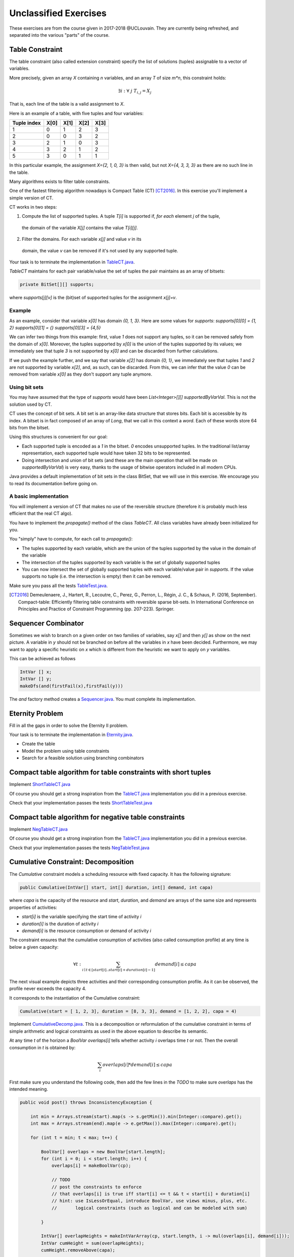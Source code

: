 .. _minicp:


**********************
Unclassified Exercises
**********************

These exercises are from the course given in 2017-2018 @UCLouvain.
They are currently being refreshed, and separated into the various "parts" of the course.

..  Learning Outcomes
    =======================================
    Be able to
    * Understand reversible data structures
    * Understand a domain
    * Implement global constraints
    * Implement custom search
    * Model CP easy problems
    * Use LNS
    * Write unit-tests for constraints and models
    * Debug constraints, models, etc





Table Constraint
================

The table constraint (also called extension constraint)
specify the list of solutions (tuples) assignable to a vector of variables.

More precisely, given an array `X` containing `n` variables, and an array `T` of size `m*n`, this constraint holds:

.. math::

    \exists i: \forall\ j\ T_{i,j} = X_j

That is, each line of the table is a valid assignment to `X`.

Here is an example of a table, with five tuples and four variables:

+-------------+------+------+------+------+
| Tuple index | X[0] | X[1] | X[2] | X[3] |
+=============+======+======+======+======+
|           1 |    0 |    1 |    2 |    3 |
+-------------+------+------+------+------+
|           2 |    0 |    0 |    3 |    2 |
+-------------+------+------+------+------+
|           3 |    2 |    1 |    0 |    3 |
+-------------+------+------+------+------+
|           4 |    3 |    2 |    1 |    2 |
+-------------+------+------+------+------+
|           5 |    3 |    0 |    1 |    1 |
+-------------+------+------+------+------+

In this particular example, the assignment `X={2, 1, 0, 3}` is then valid, but not `X={4, 3, 3, 3}` as there are no
such line in the table.

Many algorithms exists to filter table constraints.

One of the fastest filtering algorithm nowadays is Compact Table (CT) [CT2016]_.
In this exercise you'll implement a simple version of CT.

CT works in two steps:

1. Compute the list of supported tuples. A tuple `T[i]` is supported if, *for each* element `j` of the tuple,
  the domain of the variable `X[j]` contains the value `T[i][j]`.
2. Filter the domains. For each variable `x[j]` and value `v` in its
  domain, the value `v` can be removed if it's not used by any supported tuple.


Your task is to terminate the implementation in
`TableCT.java <https://bitbucket.org/minicp/minicp/src/HEAD/src/main/java/minicp/engine/constraints/TableCT.java?at=master>`_.


`TableCT` maintains for each pair
variable/value the set of tuples the pair maintains as an array of bitsets:

.. code-block:: java

    private BitSet[][] supports;


where `supports[j][v]` is
the (bit)set of supported tuples for the assignment `x[j]=v`.

Example
-------

As an example, consider that variable `x[0]` has domain `{0, 1, 3}`. Here are some values for `supports`:
`supports[0][0] = {1, 2}`
`supports[0][1] = {}`
`supports[0][3] = {4,5}`

We can infer two things from this example: first, value `1` does not support any tuples, so it can be removed safely
from the domain of `x[0]`. Moreover, the tuples supported by `x[0]` is the union of the tuples supported by its values;
we immediately see that tuple `3` is not supported by `x[0]` and can be discarded from further calculations.

If we push the example further, and we say that variable `x[2]` has domain `{0, 1}`, we immediately see that tuples `1`
and `2` are not supported by variable `x[2]`, and, as such, can be discarded. From this, we can infer that the value
`0` can be removed from variable `x[0]` as they don't support any tuple anymore.


Using bit sets
--------------

You may have assumed that the type of `supports` would have been `List<Integer>[][] supportedByVarVal`.
This is not the solution used by CT.

CT uses the concept of bit sets. A bit set is an array-like data structure that stores bits. Each bit is accessible by
its index. A bitset is in fact composed of an array of `Long`, that we call in this context a *word*.
Each of these words store 64 bits from the bitset.

Using this structures is convenient for our goal:

* Each supported tuple is encoded as a `1` in the bitset. `0` encodes unsupported tuples. In the traditional list/array
  representation, each supported tuple would have taken 32 bits to be represented.
* Doing intersection and union of bit sets (and these are the main operation that will be made on `supportedByVarVal`)
  is very easy, thanks to the usage of bitwise operators included in all modern CPUs.

Java provides a default implementation of bit sets in the class BitSet, that we will use in this exercise.
We encourage you to read its documentation before going on.

A basic implementation
----------------------

You will implement a version of CT that makes no use of the reversible structure (therefore it is probably much less efficient that the real CT algo).

You have to implement the `propagate()` method of the class `TableCT`. All class variables have already been initialized
for you.

You "simply" have to compute, for each call to `propagate()`:

* The tuples supported by each variable, which are the union of the tuples supported by the value in the domain of the
  variable
* The intersection of the tuples supported by each variable is the set of globally supported tuples
* You can now intersect the set of globally supported tuples with each variable/value pair in `supports`.
  If the value supports no tuple (i.e. the intersection is empty) then it can be removed.

Make sure you pass all the tests `TableTest.java <https://bitbucket.org/minicp/minicp/src/HEAD/src/test/java/minicp/engine/constraints/TableTest.java?at=master>`_.



.. [CT2016] Demeulenaere, J., Hartert, R., Lecoutre, C., Perez, G., Perron, L., Régin, J. C., & Schaus, P. (2016, September). Compact-table: Efficiently filtering table constraints with reversible sparse bit-sets. In International Conference on Principles and Practice of Constraint Programming (pp. 207-223). Springer.

Sequencer Combinator
======================

Sometimes we wish to branch on a given order on two families of variables, say `x[]` and then `y[]` as show on the next picture.
A variable in `y` should not be branched on before all the variables in `x` have been decided.
Furthermore, we may want to apply a specific heuristic on `x` which is different from the heuristic we want to apply on `y` variables.


.. image:: ../_static/combinator.svg
    :scale: 50
    :width: 200
    :alt: combinator

This can be achieved as follows

.. code-block:: java

    IntVar [] x;
    IntVar [] y;
    makeDfs(and(firstFail(x),firstFail(y)))


The `and` factory method creates a  `Sequencer.java <https://bitbucket.org/minicp/minicp/src/HEAD/src/main/java/minicp/search/Sequencer.java?at=master>`_.
You must complete its implementation.

Eternity Problem
======================

Fill in all the gaps in order to solve the Eternity II problem.

Your task is to terminate the implementation in
`Eternity.java <https://bitbucket.org/minicp/minicp/src/HEAD/src/main/java/minicp/examples/Eternity.java?at=master>`_.

* Create the table 
* Model the problem using table constraints
* Search for a feasible solution using branching combinators



Compact table algorithm for table constraints with short tuples
==================================================================

Implement `ShortTableCT.java <https://bitbucket.org/minicp/minicp/src/HEAD/src/main/java/minicp/engine/constraints/ShortTableCT.java?at=master>`_


Of course you should get a strong inspiration from the 
`TableCT.java <https://bitbucket.org/minicp/minicp/src/HEAD/src/main/java/minicp/engine/constraints/TableCT.java?at=master>`_
implementation you did in a previous exercise.



Check that your implementation passes the tests `ShortTableTest.java <https://bitbucket.org/minicp/minicp/src/HEAD/src/test/java/minicp/engine/constraints/ShortTableTest.java?at=master>`_


Compact table algorithm for negative table constraints
==================================================================

Implement `NegTableCT.java <https://bitbucket.org/minicp/minicp/src/HEAD/src/main/java/minicp/engine/constraints/NegTableCT.java?at=master>`_


Of course you should get a strong inspiration from the 
`TableCT.java <https://bitbucket.org/minicp/minicp/src/HEAD/src/main/java/minicp/engine/constraints/TableCT.java?at=master>`_
implementation you did in a previous exercise.

Check that your implementation passes the tests `NegTableTest.java <https://bitbucket.org/minicp/minicp/src/HEAD/src/test/java/minicp/engine/constraints/NegTableTest.java?at=master>`_




Cumulative Constraint: Decomposition
====================================

The `Cumulative` constraint models a scheduling resource with fixed capacity.
It has the following signature:

.. code-block:: java

    public Cumulative(IntVar[] start, int[] duration, int[] demand, int capa)

where `capa` is the capacity of the resource and `start`, `duration`, and `demand` are arrays of the same size and represents
properties of activities:

* `start[i]` is the variable specifying the start time of activity `i`
* `duration[i]` is the duration of activity `i`
* `demand[i]` is the resource consumption or demand of activity `i`




The constraint ensures that the cumulative consumption of activities (also called consumption profile)
at any time is below a given capacity:

.. math:: \forall t: \sum_{i \mid t \in \left [start[i]..start[i]+duration[i]-1 \right ]} demand[i] \le capa



The next visual example depicts three activities and their corresponding
consumption profile. As it can be observed, the profile never exceeds
the capacity 4.


.. image:: ../_static/scheduling.svg
    :scale: 50
    :width: 400
    :alt: scheduling cumulative


It corresponds to the instantiation of the Cumulative constraint:

.. code-block:: java

    Cumulative(start = [ 1, 2, 3], duration = [8, 3, 3], demand = [1, 2, 2], capa = 4)



Implement `CumulativeDecomp.java <https://bitbucket.org/minicp/minicp/src/HEAD/src/main/java/minicp/engine/constraints/CumulativeDecomp.java?at=master>`_.
This is a decomposition or reformulation of the cumulative constraint
in terms of simple arithmetic and logical constraints as
used in the above equation to describe its semantic.


At any time `t` of the horizon a `BoolVar overlaps[i]`
tells whether activity `i` overlaps time `t` or not.
Then the overall consumption in `t` is obtained by:

.. math:: \sum_{i} overlaps[i]*demand[i] \le capa


First make sure you understand the following code, then
add the few lines in the `TODO` to make
sure `overlaps` has the intended meaning.



.. code-block:: java

    public void post() throws InconsistencyException {

        int min = Arrays.stream(start).map(s -> s.getMin()).min(Integer::compare).get();
        int max = Arrays.stream(end).map(e -> e.getMax()).max(Integer::compare).get();

        for (int t = min; t < max; t++) {

            BoolVar[] overlaps = new BoolVar[start.length];
            for (int i = 0; i < start.length; i++) {
                overlaps[i] = makeBoolVar(cp);

                // TODO
                // post the constraints to enforce
                // that overlaps[i] is true iff start[i] <= t && t < start[i] + duration[i]
                // hint: use IsLessOrEqual, introduce BoolVar, use views minus, plus, etc.
                //       logical constraints (such as logical and can be modeled with sum)

            }

            IntVar[] overlapHeights = makeIntVarArray(cp, start.length, i -> mul(overlaps[i], demand[i]));
            IntVar cumHeight = sum(overlapHeights);
            cumHeight.removeAbove(capa);

        }


Check that your implementation passes the tests `CumulativeDecompTest.java <https://bitbucket.org/minicp/minicp/src/HEAD/src/test/java/minicp/engine/constraints/CumulativeDecompTest.java?at=master>`_.




Cumulative Constraint: Time-Table filtering
==============================================

The Cumulative and Time-Table Filtering introduced in  [TT2015]_
is an efficient yet simple filtering for Cumulative.

It is a two stage algorithm:

1. Build an optimistic profile of the resource consumption and check it does not exceed the capacity.
2. Filter the earliest start of the activities such that they are not in conflict with the profile.

Consider on the next example the depicted activity that can be executed anywhere between
the two brackets.
It can not execute at its earliest start since this would
violate the capacity of the resource.
We thus need to push the activity up until we find a time
where it can execute over its entire duration
without being in conflict with the profile and the capacity.
The earliest time  is 7.


.. image:: ../_static/timetable2.svg
    :scale: 50
    :width: 600
    :alt: scheduling timetable1


**Profiles**


We provide a class `Profile.java <https://bitbucket.org/minicp/minicp/src/HEAD/src/main/java/minicp/engine/constraints/Profile.java?at=master>`_
that is able to build efficiently a resource profile given an array of rectangles in input.
A rectangle has three attributes: `start`, `end`, `height` as shown next:

.. image:: ../_static/rectangle.svg
    :scale: 50
    :width: 250
    :alt: rectangle

A profile is nothing else than a sequence of rectangles.
An example of profile is given next. It is built from three input rectangles provided to the constructor
of `Profile.java <https://bitbucket.org/minicp/minicp/src/HEAD/src/main/java/minicp/engine/constraints/Profile.java?at=master>`_.
The profile consists in 7 contiguous rectangles.
The first rectangle `R0` starts at `Integer.MIN_VALUE` with a height of zero
and the last rectangle `R6` ends in `Integer.MAX_VALUE` also with a height of zero.
These two `dummy` rectangles are convenient because they guarantee
the property that any time point falls on one rectangle of the profile.


.. image:: ../_static/profile.svg
    :scale: 50
    :width: 650
    :alt: profile


Make sure you understand how to build and manipulate
`Profile.java <https://bitbucket.org/minicp/minicp/src/HEAD/src/main/java/minicp/engine/constraints/Profile.java?at=master>`_.

Have a quick look at `ProfileTest.java <https://bitbucket.org/minicp/minicp/src/HEAD/src/test/java/minicp/engine/constraints/ProfileTest.java?at=master>`_
for some examples of profile construction.


**Filtering**



Implement `Cumulative.java <https://bitbucket.org/minicp/minicp/src/HEAD/src/main/java/minicp/engine/constraints/Cumulative.java?at=master>`_.
You have three TODO tasks:

1. Build the optimistic profile from the mandatory parts.
2. Check that the profile is not exceeding the capacity.
3. Filter the earliest start of activities.

*TODO 1* is to build the optimistic profile
from the mandatory parts of the activities.
As can be seen on the next visual example, a mandatory part of an activity
is a part that is always executed whatever will be the start time of the activity
on its current domain.
It is the rectangle starting at `start[i].getMax()` that ends in `start[i].getMin()+duration()`
with a height equal to the demand of the activity.
Be careful because not every activity has a mandatory part.

.. image:: ../_static/timetable1.svg
    :scale: 50
    :width: 600
    :alt: scheduling timetable1

*TODO 2* is to check that the profile is not exceeding the capacity.
You can check that each rectangle of the profile is not exceeding the capacity
otherwise you throw an `InconsitencyException`.

*TODO 3* is to filter the earliest start of unbound activities by pushing each
activity (if needed) to the earliest slot when it can be executed without violating the capacity threshold.


.. code-block:: java

    for (int i = 0; i < start.length; i++) {
            if (!start[i].isBound()) {
                // j is the index of the profile rectangle overlapping t
                int j = profile.rectangleIndex(start[i].getMin());
                // TODO 3: push i to the right
                // hint:
                // You need to check that at every-point on the interval
                // [start[i].getMin() ... start[i].getMin()+duration[i]-1] there is enough space.
                // You may have to look-ahead on the next profile rectangle(s)
                // Be careful that the activity you are currently pushing may have contributed to the profile.

            }
        }


Check that your implementation passes the tests `CumulativeTest.java <https://bitbucket.org/minicp/minicp/src/HEAD/src/test/java/minicp/engine/constraints/CumulativeTest.java?at=master>`_.


.. [TT2015] Gay, S., Hartert, R., & Schaus, P. (2015, August). Simple and scalable time-table filtering for the cumulative constraint. In International Conference on Principles and Practice of Constraint Programming (pp. 149-157). Springer.



The Resource-Constrained Project Scheduling Problem (RCPSP)
================================================================

A set of activities must be executed on a set of resources.


Fill in all the gaps in order to solve the RCPSP problem.

Your task is to terminate the implementation in
`RCPSP.java <https://bitbucket.org/minicp/minicp/src/HEAD/src/main/java/minicp/examples/RCPSP.java?at=master>`_.

* Create the cumulative constraint
* Post the precedence constraint
* Add instructions to minimize the makespan
* Minimize the makespan

Several instance of increasing sizes are available with 30,60,90 and 120 activities.
In order to test your model, the instance ``j30_1_1.rcp`` should have a minimum makespan of 43.
Don't expect to prove optimality for large size instances but you should reach it easily for 30 activities.



The JobShop Problem and disjunctive resource
=======================================================

Your task is to make the disjunctive constraint more efficient than using the cumulative constraint with unary capacity.

* Implement the constraint `IsLessOrEqualVar.java <https://bitbucket.org/minicp/minicp/src/HEAD/src/main/java/minicp/engine/constraints/IsLessOrEqualVar.java?at=master>`_
  for the reification `b iff x <= y`.
  This one will be useful implementing the decomposition for the disjunctive constraint..
* Test your implementation in `IsLessOrEqualVarTest.java. <https://bitbucket.org/minicp/minicp/src/HEAD/src/test/java/minicp/engine/constraints/IsLessOrEqualVarTest.java?at=master>`_
* Implement the decompostion with reified constraint for the `Disjunctive.java. <https://bitbucket.org/minicp/minicp/src/HEAD/src/main/java/minicp/engine/constraints/Disjunctive.java?at=master>`_ `
* Test if (as expected) this decomposition prunes more than the formulation with the TimeTable filtering for the cumulative constraint.
  Observe on the `JobShop.java <https://bitbucket.org/minicp/minicp/src/HEAD/src/main/java/minicp/examples/JobShop.java?at=master>`_ problem if the number of backtracks is reduced with the decomposition instead of the formulation with the cumulative.
  Test for instance on the small instance `data/jobshop/sascha/jobshop-4-4-2` with 4 jobs, 4 machines, 16 activities.
* Read and make sure you understand the implementation  `ThetaTree.java. <https://bitbucket.org/minicp/minicp/src/HEAD/src/main/java/minicp/engine/constraints/ThetaTree.java?at=master>`_
  Some unit-tests are implemented in `ThetaTreeTest.java. <https://bitbucket.org/minicp/minicp/src/HEAD/src/test/java/minicp/engine/constraints/ThetaTreeTest.java?at=master>`_
  To make sure you understand it, add a unit-test with 4 activities and compare the results with a manual computation.
* The overlad-checker, detectable precedences, not-first, edge-finding only filter one side of the activities.
  To get the symmetrical filtering implement the mirroring activities trick similarly to `Cumulative.java <https://bitbucket.org/minicp/minicp/src/HEAD/src/main/java/minicp/engine/constraints/Cumulative.java?at=master>`_.
* Implement the overload-checker in `Disjunctive.java <https://bitbucket.org/minicp/minicp/src/HEAD/src/main/java/minicp/engine/constraints/Disjunctive.java?at=master>`_
* The overload-checker should already make a big difference to prune the search tree. Make sure that larger-job-shop instances are now accessible for instance the `data/jobshop/sascha/jobshop-6-6-0` should now become easy to solve.
* Implement the detectable-precedence in `Disjunctive.java <https://bitbucket.org/minicp/minicp/src/HEAD/src/main/java/minicp/engine/constraints/Disjunctive.java?at=master>`_
* Implement the not-first-not last in `Disjunctive.java <https://bitbucket.org/minicp/minicp/src/HEAD/src/main/java/minicp/engine/constraints/Disjunctive.java?at=master>`_
* Make sure you pass the tests `DisjunctiveTest.java <https://bitbucket.org/minicp/minicp/src/HEAD/src/test/java/minicp/engine/constraints/DisjunctiveTest.java?at=master>`_
* (optional for a bonus) Implement the edge-finding in `Disjunctive.java <https://bitbucket.org/minicp/minicp/src/HEAD/src/main/java/minicp/engine/constraints/Disjunctive.java?at=master>`_ (you will also need to implement the ThetaLambdaTree data-structure).


The logical or constraint and watched literals
=======================================================


* Implement the constraint `Or.java <https://bitbucket.org/minicp/minicp/src/HEAD/src/main/java/minicp/engine/constraints/Or.java?at=master>`_
  for modeling the logical clause constraint: `(x[0] or x[1] or x[2] ... x[n-1])`.
* Test your implementation in `OrTest.java. <https://bitbucket.org/minicp/minicp/src/HEAD/src/test/java/minicp/engine/constraints/OrTest.java?at=master>`_
* The implementation should use the watched literals technique.


A reminder about the watched literals technique:

*  The constraint should only listen to the changes of two unbound variables with `propagateOnBind(this)`
  and dynamically listen to other ones whenever of these two become bound. Keep in mind that
  any call to `x[i].propagateOnBind(this)` has a reversible effect on backtrack.
* Why two ? Because as long as there is one unbound one, the constraint is still satisfiable and nothing need to be propagated
  and whenever it is detected that only one is unbound and all the other ones are set to false,
  the last one must be set to true (this is called unit propagation in sat-solvers).
* The two unbound variables
  should be at indexes `wL` (watched left) and `wR` (watched right).
  As depicted below `wL` (`wR`) is the left (right) most unbound variable.
* Those indices are store in `ReversibleInt` such that they can only increase during search (incrementality).
* When `propagate` is called, it means that one of the two watched variable is bound (`x[wL] or x[wR]`) and
  consequently the two pointers must be updated.
* If during the update a variable bound to `true` is detected, the constraint can be deactivated since it will always be satisfied.


.. image:: ../_static/watched-literals.svg
    :scale: 50
    :width: 600
    :alt: watched literals


The logical reified or constraint
=======================================================


* Implement the constraint `IsOr.java <https://bitbucket.org/minicp/minicp/src/HEAD/src/main/java/minicp/engine/constraints/IsOr.java?at=master>`_
  for modeling the logical clause constraint: `b iff (x[0] or x[1] or x[2] ... x[n-1])`.
* Test your implementation in `IsOrTest.java. <https://bitbucket.org/minicp/minicp/src/HEAD/src/test/java/minicp/engine/constraints/IsOrTest.java?at=master>`_
* In case `b` is true, you can post your previous `Or` constraint
(create it once and forall and post it when needed to avoid creating objects during search that would trigger Garbage Collection).


Steel Mill Slab Problem: Modeling, redundant constraints and symmetry breaking
======================================================================================

A number of TODO must be completed in `Steel.java <https://bitbucket.org/minicp/minicp/src/HEAD/src/main/java/minicp/examples/Steel.java?at=master>`_
that will gradually improve the performance for solving this problem optimally.

1. Model the objective function computing the total loss to be minimized. You should use element constraints to compute the loss
   in each slab. The precomputed array `loss` gives for each load (index) the loss
   that would be induced. It is precomputed as the difference between the smallest capacity that can accommodate
   the load and the load value. A sum constraint constraint can then be used to compute the total loss.

2. Model a boolean variable reflecting the presence or not of each color in each slab.
   The color is present if at least one order with such color is present.
   The `IsOr` constraint previously implemented can be used for that.
3. Restrict the number of colors present in slab j to be <= 2.
   Your model can now be run, although it will not be able to solve optimally yet the easiest instance `data/steel/bench_20_0`.
4. Add a redundant constraint for the bin-packing stating that sum of the loads is equal to the sum of elements.
   Do you observe an improvement in the solving complexity ?
5. Add static symmetry breaking constraint. Two possibilities: the load of slabs must be decreasing or the losses must be decreasing.
   Do you observe an improvement in the solving complexity ?
6. Implement a dynamic symmetry breaking during search. Select an order `x` representing the slab where this order is placed.
   Assume that the maximum index of a slab containing an order is m.
   Then create m+1 branches with x=0,x=1,...,x=m,x=m+1 since all the decisions x=m+2,x=m+3 ... would subproblems symmetrical with x=m+1.
   You should now be able to solve optimally the instance 'data/steel/bench_20_0' reaching a zero loss solution.



Discrepancy Limited Search (optional)
=================================================================

Implement ``LimitedDiscrepancyBranching``, a branching that can wrap any branching
to limit the discrepancy of the branching.

Test your implementation in `LimitedDiscrepancyBranchingTest.java. <https://bitbucket.org/minicp/minicp/src/HEAD/src/test/java/minicp/search/LimitedDiscrepancyBranchingTest.java?at=master>`_


Conflict based search strategy
=================================================================


Last Conflict [LC2009]_
Conflict Ordering Search [COS2015]_


.. [LC2009] Lecoutre, C., Saïs, L., Tabary, S., & Vidal, V. (2009). Reasoning from last conflict (s) in constraint programming. Artificial Intelligence, 173(18), 1592-1614.

.. [COS2015] Gay, S., Hartert, R., Lecoutre, C., & Schaus, P. (2015). Conflict ordering search for scheduling problems. In International conference on principles and practice of constraint programming (pp. 140-148). Springer.


Restarts (optional)
========================

TODO










  
     


